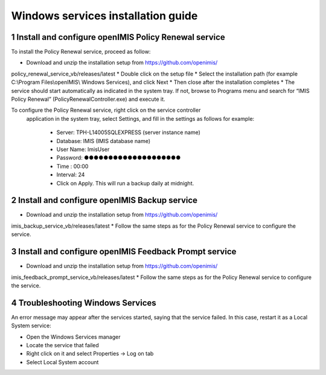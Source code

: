 .. sectnum::
  :start: 1

Windows services installation guide
==================================

Install and configure openIMIS Policy Renewal service
------------------------

To install the Policy Renewal service, proceed as follow:

* Download and unzip the installation setup from https://github.com/openimis/
policy_renewal_service_vb/releases/latest
* Double click on the setup file
* Select the installation path (for example C:\\Program Files\\openIMIS\\
Windows Services), and click Next
* Then close after the installation completes
* The service should start automatically as indicated in the system tray. If not, browse to Programs menu and search for “IMIS Policy Renewal” (PolicyRenewalController.exe) and execute it.

To configure the Policy Renewal service, right click on the service controller
 application in the system tray, select Settings, and fill in the settings as
 follows for example:

  * Server: TPH-L14005\SQLEXPRESS (server instance name)
  * Database: IMIS (IMIS database name)
  * User Name: ImisUser 
  * Password: ●●●●●●●●●●●●●●●●●●●●
  * Time : 00:00
  * Interval: 24
  * Click on Apply. This will run a backup daily at midnight.


Install and configure openIMIS Backup service
------------------------

* Download and unzip the installation setup from https://github.com/openimis/
imis_backup_service_vb/releases/latest
* Follow the same steps as for the Policy Renewal service to configure the
service.


Install and configure openIMIS Feedback Prompt service
------------------------

* Download and unzip the installation setup from https://github.com/openimis/
imis_feedback_prompt_service_vb/releases/latest
* Follow the same steps as for the Policy Renewal service to configure the
service.


Troubleshooting Windows Services
------------------------

An error message may appear after the services started, saying
that the service failed. In this case, restart it as a Local System
service:

-  Open the Windows Services manager
-  Locate the service that failed
-  Right click on it and select Properties → Log on tab
-  Select Local System account
